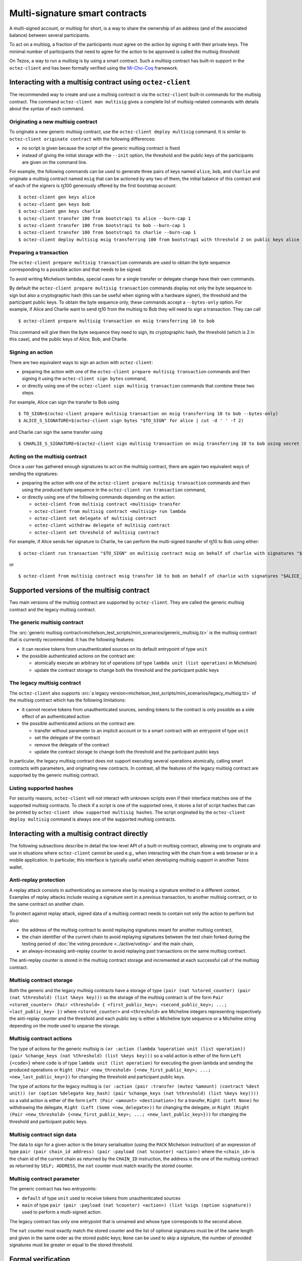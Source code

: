 Multi-signature smart contracts
===============================

A multi-signed account, or `multisig` for short, is a way to share the
ownership of an address (and of the associated balance) between
several participants.

To act on a multisig, a fraction of the participants must agree on the
action by signing it with their private keys. The minimal number of
participants that need to agree for the action to be approved is
called the multisig *threshold*.

On Tezos, a way to run a multisig is by using a smart contract. Such a
multisig contract has built-in support in the ``octez-client`` and has
been formally verified using the `Mi-Cho-Coq <https://gitlab.com/nomadic-labs/mi-cho-coq/>`_ framework.

Interacting with a multisig contract using ``octez-client``
-----------------------------------------------------------

The recommended way to create and use a multisig contract is via
the ``octez-client`` built-in commands for the multisig contract. The command
``octez-client man multisig`` gives a complete list of
multisig-related commands with details about the syntax of each
command.

Originating a new multisig contract
~~~~~~~~~~~~~~~~~~~~~~~~~~~~~~~~~~~

To originate a new generic multisig contract, use the ``octez-client
deploy multisig`` command. It is similar to ``octez-client originate
contract`` with the following differences:

- no script is given because the script of the generic multisig
  contract is fixed
- instead of giving the initial storage with the ``--init`` option,
  the threshold and the public keys of the participants are given on
  the command line.

For example, the following commands can be used to generate three pairs
of keys named ``alice``, ``bob``, and ``charlie`` and originate a multisig
contract named ``msig`` that can be actioned by any two of them; the
initial balance of this contract and of each of the signers is ꜩ100 generously offered by the
first bootstrap account:

::

   $ octez-client gen keys alice
   $ octez-client gen keys bob
   $ octez-client gen keys charlie
   $ octez-client transfer 100 from bootstrap1 to alice --burn-cap 1
   $ octez-client transfer 100 from bootstrap1 to bob --burn-cap 1
   $ octez-client transfer 100 from bootstrap1 to charlie --burn-cap 1
   $ octez-client deploy multisig msig transferring 100 from bootstrap1 with threshold 2 on public keys alice bob charlie --burn-cap 1


Preparing a transaction
~~~~~~~~~~~~~~~~~~~~~~~

The ``octez-client prepare multisig transaction`` commands are used to
obtain the byte sequence corresponding to a possible action and that
needs to be signed.

To avoid writing Michelson lambdas, special cases for a single
transfer or delegate change have their own commands.

By default the ``octez-client prepare multisig transaction`` commands
display not only the byte sequence to sign but also a cryptographic
hash (this can be useful when signing with a hardware signer), the
threshold and the participant public keys. To obtain the byte sequence
only, these commands accept a ``--bytes-only`` option.
For example, if Alice and Charlie want to send ꜩ10 from the
multisig to Bob they will need to sign a transaction. They can call

::

   $ octez-client prepare multisig transaction on msig transferring 10 to bob

This command will give them the byte sequence they need to sign, its
cryptographic hash, the threshold (which is 2 in this case), and the
public keys of Alice, Bob, and Charlie.

Signing an action
~~~~~~~~~~~~~~~~~

There are two equivalent ways to sign an action with ``octez-client``:

- preparing the action with one of the ``octez-client prepare multisig
  transaction`` commands and then signing it using the ``octez-client
  sign bytes`` command,
- or directly using one of the ``octez-client sign multisig
  transaction`` commands that combine these two steps.

For example, Alice can sign the transfer to Bob using

::

   $ TO_SIGN=$(octez-client prepare multisig transaction on msig transferring 10 to bob --bytes-only)
   $ ALICE_S_SIGNATURE=$(octez-client sign bytes "$TO_SIGN" for alice | cut -d ' ' -f 2)

and Charlie can sign the same transfer using

::

   $ CHARLIE_S_SIGNATURE=$(octez-client sign multisig transaction on msig transferring 10 to bob using secret key charlie)

Acting on the multisig contract
~~~~~~~~~~~~~~~~~~~~~~~~~~~~~~~

Once a user has gathered enough signatures to act on the multisig
contract, there are again two equivalent ways of sending the
signatures:

- preparing the action with one of the ``octez-client prepare multisig
  transaction`` commands and then using the produced byte sequence
  in the ``octez-client run transaction`` command,
- or directly using one of the following commands depending on the action:


  - ``octez-client from multisig contract <multisig> transfer``
  - ``octez-client from multisig contract <multisig> run lambda``
  - ``octez-client set delegate of multisig contract``
  - ``octez-client withdraw delegate of multisig contract``
  - ``octez-client set threshold of multisig contract``


For example, if Alice sends her signature to Charlie, he can perform
the multi-signed transfer of ꜩ10 to Bob using either:

::

   $ octez-client run transaction "$TO_SIGN" on multisig contract msig on behalf of charlie with signatures "$ALICE_S_SIGNATURE" "$CHARLIE_S_SIGNATURE"

or

::

   $ octez-client from multisig contract msig transfer 10 to bob on behalf of charlie with signatures "$ALICE_S_SIGNATURE" "$CHARLIE_S_SIGNATURE"


Supported versions of the multisig contract
-------------------------------------------

Two main versions of the multisig contract are supported by
``octez-client``. They are called the generic multisig contract and
the legacy multisig contract.

The generic multisig contract
~~~~~~~~~~~~~~~~~~~~~~~~~~~~~

The :src:`generic multisig contract<michelson_test_scripts/mini_scenarios/generic_multisig.tz>` is
the multisig contract that is currently recommended. It has the
following features:

- it can receive tokens from unauthenticated sources on its default
  entrypoint of type ``unit``
- the possible authenticated actions on the contract are:


  - atomically execute an arbitrary list of operations (of type
    ``lambda unit (list operation)`` in Michelson)
  - update the contract storage to change both the threshold and the
    participant public keys

The legacy multisig contract
~~~~~~~~~~~~~~~~~~~~~~~~~~~~

The ``octez-client`` also supports
:src:`a legacy version<michelson_test_scripts/mini_scenarios/legacy_multisig.tz>` of the multisig contract which has the following
limitations:

- it cannot receive tokens from unauthenticated sources, sending
  tokens to the contract is only possible as a side effect of an
  authenticated action
- the possible authenticated actions on the contract are:


  - transfer without parameter to an implicit account or to a smart
    contract with an entrypoint of type ``unit``
  - set the delegate of the contract
  - remove the delegate of the contract
  - update the contract storage to change both the threshold and the
    participant public keys

In particular, the legacy multisig contract does not support executing
several operations atomically, calling smart contracts with
parameters, and originating new contracts. In contrast, all the
features of the legacy multisig contract are supported by the generic
multisig contract.

Listing supported hashes
~~~~~~~~~~~~~~~~~~~~~~~~

For security reasons, ``octez-client`` will not interact with unknown
scripts even if their interface matches one of the supported
multisig contracts. To check if a script is one of the supported ones,
it stores a list of script hashes that can be printed by
``octez-client show supported multisig hashes``. The script originated
by the ``octez-client deploy multisig`` command is always one of the
supported multisig contracts.

Interacting with a multisig contract directly
---------------------------------------------

The following subsections describe in detail the low-level API of a
built-in multisig contract, allowing one to originate and use in
situations where ``octez-client`` cannot be used e.g., when
interacting with the chain from a web browser or in a mobile
application. In particular, this interface is typically useful when
developing multisig support in another Tezos wallet.

Anti-replay protection
~~~~~~~~~~~~~~~~~~~~~~

A replay attack consists in authenticating as someone else by reusing
a signature emitted in a different context. Examples of replay attacks
include reusing a signature sent in a previous transaction, to another
multisig contract, or to the same contract on another chain.

To protect against replay attack, signed data of a multisig contract
needs to contain not only the action to perform but also:

- the address of the multisig contract to avoid replaying signatures
  meant for another multisig contract,
- the chain identifier of the current chain to avoid replaying
  signatures between the test chain forked during the testing period
  of :doc:`the voting procedure <../active/voting>` and the main chain,
- an always-increasing anti-replay counter to avoid replaying past
  transactions on the same multisig contract.

The anti-replay counter is stored in the multisig contract storage and
incremented at each successful call of the multisig contract.

Multisig contract storage
~~~~~~~~~~~~~~~~~~~~~~~~~

Both the generic and the legacy multisig contracts have a storage of
type ``(pair (nat %stored_counter) (pair (nat %threshold) (list %keys
key)))`` so the storage of the multisig contract is of the form ``Pair
<stored_counter> (Pair <threshold> { <first_public_key>;
<second_public_key>; ...; <last_public_key> })`` where
``<stored_counter>`` and ``<threshold>`` are Micheline integers
representing respectively the anti-replay counter and the threshold
and each public key is either a Micheline byte sequence or a Micheline
string depending on the mode used to unparse the storage.

Multisig contract actions
~~~~~~~~~~~~~~~~~~~~~~~~~

The type of actions for the generic multisig is ``(or :action (lambda
%operation unit (list operation)) (pair %change_keys (nat %threshold)
(list %keys key)))`` so a valid action is either of the form ``Left
{<code>}`` where ``code`` is of type ``lambda unit (list operation)``
for executing the given lambda and sending the produced operations or
``Right (Pair <new_threshold> {<new_first_public_key>; ...;
<new_last_public_key>})`` for changing the threshold and participant
public keys.

The type of actions for the legacy multisig is ``(or :action (pair
:transfer (mutez %amount) (contract %dest unit)) (or (option %delegate
key_hash) (pair %change_keys (nat %threshold) (list %keys key))))`` so
a valid action is either of the form ``Left (Pair <amount>
<destination>)`` for a transfer, ``Right (Left None)`` for withdrawing
the delegate, ``Right (Left (Some <new_delegate>))`` for changing the
delegate, or ``Right (Right (Pair <new_threshold>
{<new_first_public_key>; ...; <new_last_public_key>}))`` for changing
the threshold and participant public keys.

Multisig contract sign data
~~~~~~~~~~~~~~~~~~~~~~~~~~~

The data to sign for a given action is the binary serialisation (using
the ``PACK`` Michelson instruction) of an expression of type ``pair
(pair chain_id address) (pair :payload (nat %counter) <action>)``
where the ``<chain_id>`` is the chain id of the current chain as
returned by the ``CHAIN_ID`` instruction, the address is the one of
the multisig contract as returned by ``SELF; ADDRESS``, the ``nat``
counter must match exactly the stored counter.

Multisig contract parameter
~~~~~~~~~~~~~~~~~~~~~~~~~~~

The generic contract has two entrypoints:

- ``default`` of type ``unit`` used to receive tokens from
  unauthenticated sources
- ``main`` of type ``pair (pair :payload (nat %counter) <action>)
  (list %sigs (option signature))`` used to perform a multi-signed
  action.

The legacy contract has only one entrypoint that is unnamed and whose type corresponds to the second above.

The ``nat`` counter must exactly match the stored counter and the list
of optional signatures must be of the same length and given in the
same order as the stored public keys; ``None`` can be used to skip a
signature, the number of provided signatures must be greater or equal
to the stored threshold.

Formal verification
-------------------

See
`here <https://gitlab.com/nomadic-labs/mi-cho-coq/-/blob/master/src/contracts_coq/generic_multisig.v>`_
for a formal specification and a correctness proof of the generic
multisig script written in Coq using the Mi-Cho-Coq framework.
